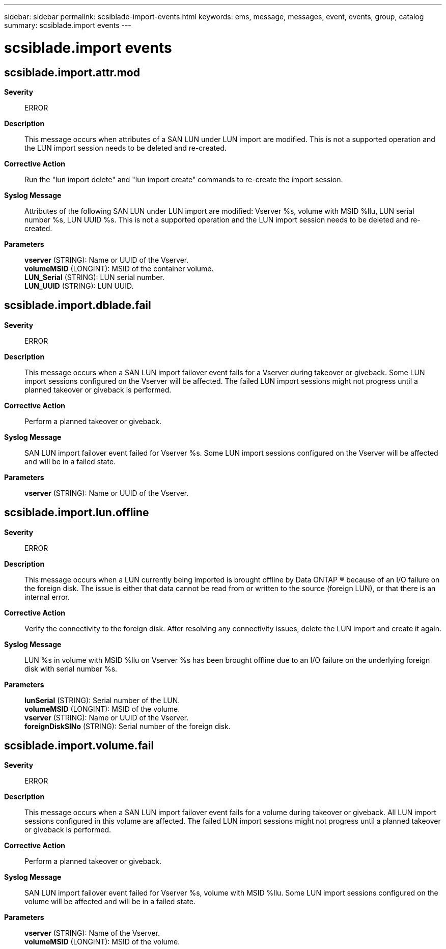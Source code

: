 ---
sidebar: sidebar
permalink: scsiblade-import-events.html
keywords: ems, message, messages, event, events, group, catalog
summary: scsiblade.import events
---

= scsiblade.import events
:toclevels: 1
:hardbreaks:
:nofooter:
:icons: font
:linkattrs:
:imagesdir: ./media/

== scsiblade.import.attr.mod
*Severity*::
ERROR
*Description*::
This message occurs when attributes of a SAN LUN under LUN import are modified. This is not a supported operation and the LUN import session needs to be deleted and re-created.
*Corrective Action*::
Run the "lun import delete" and "lun import create" commands to re-create the import session.
*Syslog Message*::
Attributes of the following SAN LUN under LUN import are modified: Vserver %s, volume with MSID %llu, LUN serial number %s, LUN UUID %s. This is not a supported operation and the LUN import session needs to be deleted and re-created.
*Parameters*::
*vserver* (STRING): Name or UUID of the Vserver.
*volumeMSID* (LONGINT): MSID of the container volume.
*LUN_Serial* (STRING): LUN serial number.
*LUN_UUID* (STRING): LUN UUID.

== scsiblade.import.dblade.fail
*Severity*::
ERROR
*Description*::
This message occurs when a SAN LUN import failover event fails for a Vserver during takeover or giveback. Some LUN import sessions configured on the Vserver will be affected. The failed LUN import sessions might not progress until a planned takeover or giveback is performed.
*Corrective Action*::
Perform a planned takeover or giveback.
*Syslog Message*::
SAN LUN import failover event failed for Vserver %s. Some LUN import sessions configured on the Vserver will be affected and will be in a failed state.
*Parameters*::
*vserver* (STRING): Name or UUID of the Vserver.

== scsiblade.import.lun.offline
*Severity*::
ERROR
*Description*::
This message occurs when a LUN currently being imported is brought offline by Data ONTAP (R) because of an I/O failure on the foreign disk. The issue is either that data cannot be read from or written to the source (foreign LUN), or that there is an internal error.
*Corrective Action*::
Verify the connectivity to the foreign disk. After resolving any connectivity issues, delete the LUN import and create it again.
*Syslog Message*::
LUN %s in volume with MSID %llu on Vserver %s has been brought offline due to an I/O failure on the underlying foreign disk with serial number %s.
*Parameters*::
*lunSerial* (STRING): Serial number of the LUN.
*volumeMSID* (LONGINT): MSID of the volume.
*vserver* (STRING): Name or UUID of the Vserver.
*foreignDiskSlNo* (STRING): Serial number of the foreign disk.

== scsiblade.import.volume.fail
*Severity*::
ERROR
*Description*::
This message occurs when a SAN LUN import failover event fails for a volume during takeover or giveback. All LUN import sessions configured in this volume are affected. The failed LUN import sessions might not progress until a planned takeover or giveback is performed.
*Corrective Action*::
Perform a planned takeover or giveback.
*Syslog Message*::
SAN LUN import failover event failed for Vserver %s, volume with MSID %llu. Some LUN import sessions configured on the volume will be affected and will be in a failed state.
*Parameters*::
*vserver* (STRING): Name of the Vserver.
*volumeMSID* (LONGINT): MSID of the volume.
